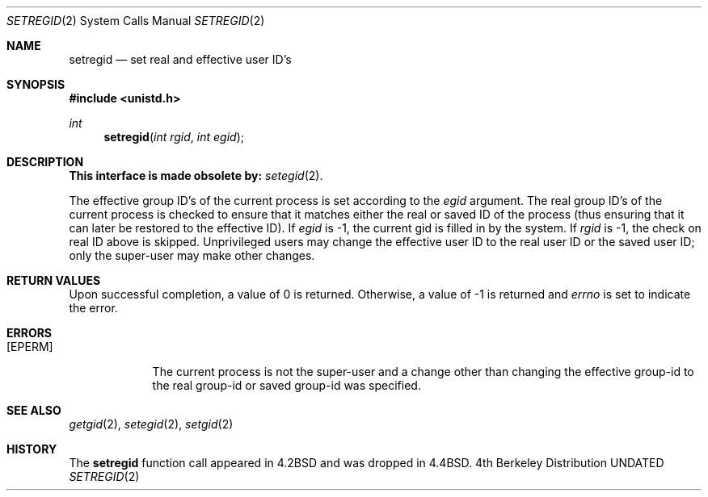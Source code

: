 .\" Copyright (c) 1980, 1991 The Regents of the University of California.
.\" All rights reserved.
.\"
.\" %sccs.include.redist.man%
.\"
.\"     @(#)setregid.2	6.1 (Berkeley) 02/26/93
.\"
.Dd 
.Dt SETREGID 2
.Os BSD 4
.Sh NAME
.Nm setregid
.Nd set real and effective user ID's
.Sh SYNOPSIS
.Fd #include <unistd.h>
.Ft int
.Fn setregid "int rgid" "int egid"
.Sh DESCRIPTION
.Bf -symbolic
This interface is made obsolete by:
.Ef
.Xr setegid 2 .
.Pp
The effective group ID's of the
current process is set according to the
.Fa egid
argument.
The real group ID's of the
current process is checked to ensure that it matches
either the real or saved ID of the process
(thus ensuring that it can later be restored to the effective ID).
If
.Fa egid
is -1, the current gid is filled in by the system.
If
.Fa rgid
is -1, the check on real ID above is skipped.
Unprivileged users may change the effective user
ID to the real user ID or the saved user ID;
only the super-user may make other changes.
.Sh RETURN VALUES
Upon successful completion, a value of 0 is returned.  Otherwise,
a value of -1 is returned and
.Va errno
is set to indicate the error.
.Sh ERRORS
.Bl -tag -width [EPERM]
.It Bq Er EPERM
The current process is not the super-user and a change
other than changing the effective group-id to the real group-id
or saved group-id was specified.
.El
.Sh SEE ALSO
.Xr getgid 2 ,
.Xr setegid 2 ,
.Xr setgid 2
.Sh HISTORY
The
.Nm
function call appeared in
.Bx 4.2
and was dropped in
.Bx 4.4 .
